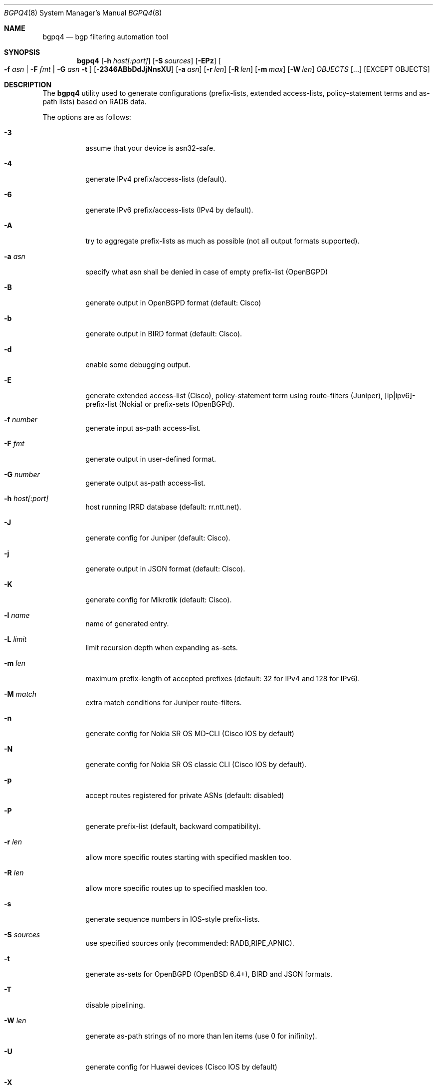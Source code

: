 .\" Copyright (c) 2007-2019 Alexandre Snarskii
.\" All rights reserved.
.\"
.\" Redistribution and use in source and binary forms, with or without
.\" modification, are permitted provided that the following conditions
.\" are met:
.\" 1. Redistributions of source code must retain the above copyright
.\"    notice, this list of conditions and the following disclaimer.
.\" 2. Redistributions in binary form must reproduce the above copyright
.\"    notice, this list of conditions and the following disclaimer in the
.\"    documentation and/or other materials provided with the distribution.
.\"
.\" THIS SOFTWARE IS PROVIDED BY THE AUTHOR AND CONTRIBUTORS ``AS IS'' AND
.\" ANY EXPRESS OR IMPLIED WARRANTIES, INCLUDING, BUT NOT LIMITED TO, THE
.\" IMPLIED WARRANTIES OF MERCHANTABILITY AND FITNESS FOR A PARTICULAR PURPOSE
.\" ARE DISCLAIMED.  IN NO EVENT SHALL THE AUTHOR OR CONTRIBUTORS BE LIABLE
.\" FOR ANY DIRECT, INDIRECT, INCIDENTAL, SPECIAL, EXEMPLARY, OR CONSEQUENTIAL
.\" DAMAGES (INCLUDING, BUT NOT LIMITED TO, PROCUREMENT OF SUBSTITUTE GOODS
.\" OR SERVICES; LOSS OF USE, DATA, OR PROFITS; OR BUSINESS INTERRUPTION)
.\" HOWEVER CAUSED AND ON ANY THEORY OF LIABILITY, WHETHER IN CONTRACT, STRICT
.\" LIABILITY, OR TORT (INCLUDING NEGLIGENCE OR OTHERWISE) ARISING IN ANY WAY
.\" OUT OF THE USE OF THIS SOFTWARE, EVEN IF ADVISED OF THE POSSIBILITY OF
.\" SUCH DAMAGE.
.\"
.Dd Dec 1, 2019
.Dt BGPQ4 8
.Os
.Sh NAME
.Nm bgpq4
.Nd "bgp filtering automation tool"
.Sh SYNOPSIS
.Nm
.Op Fl h Ar host[:port]
.Op Fl S Ar sources
.Op Fl EPz
.Oo
.Fl f Ar asn |
.Fl F Ar fmt |
.Fl G Ar asn 
.Fl t
.Oc
.Op Fl 2346ABbDdJjNnsXU
.Op Fl a Ar asn
.Op Fl r Ar len
.Op Fl R Ar len
.Op Fl m Ar max
.Op Fl W Ar len
.Ar OBJECTS
.Op "..."
.Op EXCEPT OBJECTS
.Sh DESCRIPTION
The
.Nm 
utility used to generate configurations (prefix-lists, extended
access-lists, policy-statement terms and as-path lists) based on RADB data.
.Pp
The options are as follows: 
.Bl -tag -width Ds
.It Fl 3
assume that your device is asn32-safe.
.It Fl 4 
generate IPv4 prefix/access-lists (default).
.It Fl 6 
generate IPv6 prefix/access-lists (IPv4 by default).
.It Fl A
try to aggregate prefix-lists as much as possible (not all output
formats supported).
.It Fl a Ar asn
specify what asn shall be denied in case of empty prefix-list (OpenBGPD)
.It Fl B
generate output in OpenBGPD format (default: Cisco)
.It Fl b
generate output in BIRD format (default: Cisco).
.It Fl d
enable some debugging output.
.It Fl E
generate extended access-list (Cisco), policy-statement term using
route-filters (Juniper), [ip|ipv6]-prefix-list (Nokia) or prefix-sets
(OpenBGPd).
.It Fl f Ar number
generate input as-path access-list.
.It Fl F Ar fmt
generate output in user-defined format.
.It Fl G Ar number
generate output as-path access-list.
.It Fl h Ar host[:port]
host running IRRD database (default: rr.ntt.net).
.It Fl J
generate config for Juniper (default: Cisco).
.It Fl j
generate output in JSON format (default: Cisco).
.It Fl K
generate config for Mikrotik (default: Cisco).
.It Fl l Ar name 
name of generated entry.
.It Fl L Ar limit
limit recursion depth when expanding as-sets.
.It Fl m Ar len
maximum prefix-length of accepted prefixes (default: 32 for IPv4 and 
128 for IPv6).
.It Fl M Ar match 
extra match conditions for Juniper route-filters.
.It Fl n
generate config for Nokia SR OS MD-CLI (Cisco IOS by default)
.It Fl N
generate config for Nokia SR OS classic CLI (Cisco IOS by default).
.It Fl p
accept routes registered for private ASNs (default: disabled)
.It Fl P
generate prefix-list (default, backward compatibility).
.It Fl r Ar len
allow more specific routes starting with specified masklen too. 
.It Fl R Ar len
allow more specific routes up to specified masklen too. 
.It Fl s
generate sequence numbers in IOS-style prefix-lists.
.It Fl S Ar sources
use specified sources only (recommended: RADB,RIPE,APNIC).
.It Fl t
generate as-sets for OpenBGPD (OpenBSD 6.4+), BIRD and JSON formats.
.It Fl T
disable pipelining. 
.It Fl W Ar len
generate as-path strings of no more than len items (use 0 for inifinity).
.It Fl U
generate config for Huawei devices (Cisco IOS by default)
.It Fl X
generate config for Cisco IOS XR devices (plain IOS by default).
.It Fl z
generate route-filter-lists (JunOS 16.2+).
.It Ar OBJECTS 
means networks (in prefix format), autonomous systems, as-sets and route-sets.
.It Ar EXCEPT OBJECTS
those objects will be excluded from expansion.
.El
.Sh EXAMPLES
Generating named juniper prefix-filter for AS20597: 
.nf
.RS
~>bgpq4 -Jl eltel AS20597
policy-options {
replace:
 prefix-list eltel {
    81.9.0.0/20;
    81.9.32.0/20;
    81.9.96.0/20;
    81.222.128.0/20;
    81.222.192.0/18;
    85.249.8.0/21;
    85.249.224.0/19;
    89.112.0.0/19;
    89.112.4.0/22;
    89.112.32.0/19;
    89.112.64.0/19;
    217.170.64.0/20;
    217.170.80.0/20;
 }
}
.RE
.fi
.Pp
For Cisco we can use aggregation (-A) flag to make this prefix-filter
more compact: 
.nf
.RS
~>bgpq4 -Al eltel AS20597
no ip prefix-list eltel
ip prefix-list eltel permit 81.9.0.0/20
ip prefix-list eltel permit 81.9.32.0/20
ip prefix-list eltel permit 81.9.96.0/20
ip prefix-list eltel permit 81.222.128.0/20
ip prefix-list eltel permit 81.222.192.0/18
ip prefix-list eltel permit 85.249.8.0/21
ip prefix-list eltel permit 85.249.224.0/19
ip prefix-list eltel permit 89.112.0.0/18 ge 19 le 19
ip prefix-list eltel permit 89.112.4.0/22
ip prefix-list eltel permit 89.112.64.0/19
ip prefix-list eltel permit 217.170.64.0/19 ge 20 le 20
.RE
.fi
- you see, prefixes 89.112.0.0/19 and 89.112.32.0/19 now aggregated
into single entry 89.112.0.0/18 ge 19 le 19. 
.Pp
Well, for Juniper we can generate even more interesting policy-options,
using -M <extra match conditions>, -R <len> and hierarchical names: 
.nf
.RS
~>bgpq4 -AJEl eltel/specifics -r 29 -R 32 -M "community blackhole" AS20597
policy-options {
 policy-statement eltel {
  term specifics {
replace:
   from {
    community blackhole;
    route-filter 81.9.0.0/20 prefix-length-range /29-/32;
    route-filter 81.9.32.0/20 prefix-length-range /29-/32;
    route-filter 81.9.96.0/20 prefix-length-range /29-/32;
    route-filter 81.222.128.0/20 prefix-length-range /29-/32;
    route-filter 81.222.192.0/18 prefix-length-range /29-/32;
    route-filter 85.249.8.0/21 prefix-length-range /29-/32;
    route-filter 85.249.224.0/19 prefix-length-range /29-/32;
    route-filter 89.112.0.0/17 prefix-length-range /29-/32;
    route-filter 217.170.64.0/19 prefix-length-range /29-/32;
   }
  }
 }
}
.RE
.fi
generated policy-option term now allows all specifics with prefix-length
between /29 and /32 for eltel networks if they match with special community 
blackhole (defined elsewhere in configuration).
.Pp
Of course, this version supports IPv6 (-6): 
.nf
.RS
~>bgpq4 -6l as-retn-6 AS-RETN6
no ipv6 prefix-list as-retn-6
ipv6 prefix-list as-retn-6 permit 2001:7fb:fe00::/48
ipv6 prefix-list as-retn-6 permit 2001:7fb:fe01::/48
[....]
.RE
.fi
and support for ASN 32 is also here
.nf
.RS
~>bgpq4 -J3f 112 AS-SPACENET
policy-options {
replace:
 as-path-group NN {
  as-path a0 "^112(112)*$";
  as-path a1 "^112(.)*(1898|5539|8495|8763|8878|12136|12931|15909)$";
  as-path a2 "^112(.)*(21358|23456|23600|24151|25152|31529|34127|34906)$";
  as-path a3 "^112(.)*(35052|41720|43628|44450|196611)$";
 }
}
.RE
.fi
see AS196611 in the end of the list ? That's AS3.3 in 'asplain' notation. 
.Pp
For non-ASN32 capable routers you should not use switch -3, 
and the result will be next: 
.nf
.RS
~>bgpq4 -f 112 AS-SPACENET
no ip as-path access-list NN
ip as-path access-list NN permit ^112(_112)*$
ip as-path access-list NN permit ^112(_[0-9]+)*_(1898|5539|8495|8763)$
ip as-path access-list NN permit ^112(_[0-9]+)*_(8878|12136|12931|15909)$
ip as-path access-list NN permit ^112(_[0-9]+)*_(21358|23456|23600|24151)$
ip as-path access-list NN permit ^112(_[0-9]+)*_(25152|31529|34127|34906)$
ip as-path access-list NN permit ^112(_[0-9]+)*_(35052|41720|43628|44450)$
.RE
.fi
.Pp
AS196611 is no more in the list, however, AS23456 (transition AS)
would be added to list if it were not present. 
.Sh USER-DEFINED FORMAT
If you want to generate configuration not for routers, but for some
other programs/systems, you may use user-defined formatting, like in
example below:
.nf
.RS
user@host:~>bgpq4 -F "ipfw add pass all from %n/%l to any\\n" as3254
ipfw add pass all from 62.244.0.0/18 to any
ipfw add pass all from 91.219.29.0/24 to any
ipfw add pass all from 91.219.30.0/24 to any
ipfw add pass all from 193.193.192.0/19 to any
.RE
.fi
.Pp
Recognized format characters: %n - network, %l - mask length,
%N - object name, %m - object mask and %i - inversed mask.
Recognized escape characters: \\n - new line, \\t - tabulation.
Please note that no new lines inserted automatically after each sentence,
you have to add them into format string manually, elsewhere output will
be in one line (sometimes it makes sense):
.nf
.RS
user@host:~>bgpq4 -6F "%n/%l; " as-eltel
2001:1b00::/32; 2620:4f:8000::/48; 2a04:bac0::/29; 2a05:3a80::/48;
.RE
.fi
.Sh DIAGNOSTICS
When everything is OK, 
.Nm
generates access-list to standard output and exits with status == 0. 
In case of errors they are printed to stderr and program exits with 
non-zero status. 
.Sh SEE ALSO
.Sy https://github.com/bgp/bgpq4
BGPQ4 on Github.
.Sh PROJECT MAINTAINER
.An Job Snijders Aq job@ntt.net
